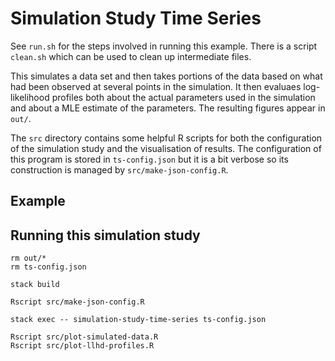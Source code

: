 * Simulation Study Time Series

See =run.sh= for the steps involved in running this example. There is a script
=clean.sh= which can be used to clean up intermediate files.

This simulates a data set and then takes portions of the data based on what had
been observed at several points in the simulation. It then evaluaes
log-likelihood profiles both about the actual parameters used in the simulation
and about a MLE estimate of the parameters. The resulting figures appear in
=out/=.

The =src= directory contains some helpful R scripts for both the configuration
of the simulation study and the visualisation of results. The configuration of
this program is stored in =ts-config.json= but it is a bit verbose so its
construction is managed by =src/make-json-config.R=.

** Example

[[./.out/prevalence-profiles.png]]

** Running this simulation study

#+BEGIN_SRC sh run.sh
rm out/*
rm ts-config.json

stack build

Rscript src/make-json-config.R

stack exec -- simulation-study-time-series ts-config.json

Rscript src/plot-simulated-data.R
Rscript src/plot-llhd-profiles.R
#+END_SRC
